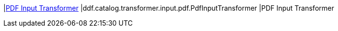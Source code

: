 :type: documentation
:status: published

|<<ddf.catalog.transformer.input.pdf.PdfInputTransformer,PDF Input Transformer>>
|ddf.catalog.transformer.input.pdf.PdfInputTransformer
|PDF Input Transformer
